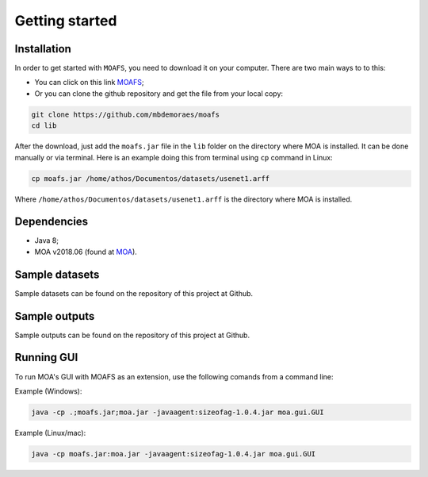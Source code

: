 Getting started
===============

Installation
------------
In order to get started with ``MOAFS``, you need to download it on your computer. 
There are two main ways to to this:

*   You can click on this link `MOAFS`_;
*   Or you can clone the github repository and get the file from your local copy:

.. _MOAFS: https://github.com/mbdemoraes/moafs/raw/master/lib/moafs.jar

.. code-block:: bash

  git clone https://github.com/mbdemoraes/moafs
  cd lib
 
After the download, just add the ``moafs.jar`` file in the ``lib`` folder on the directory where MOA is installed. It can be done manually or via terminal. 
Here is an example doing this from terminal using ``cp`` command in Linux:

.. code-block:: bash

  cp moafs.jar /home/athos/Documentos/datasets/usenet1.arff

Where ``/home/athos/Documentos/datasets/usenet1.arff`` is the directory where MOA is installed.

Dependencies
------------

* Java 8;
* MOA v2018.06 (found at `MOA`_).

.. _MOA: https://moa.cms.waikato.ac.nz/downloads/

Sample datasets
----------------

Sample datasets can be found on the repository of this project at Github.

Sample outputs
----------------

Sample outputs can be found on the repository of this project at Github.

Running GUI
------------

To run MOA's GUI with MOAFS as an extension, use the following comands from a command line:

Example (Windows):

.. code-block:: bash

  java -cp .;moafs.jar;moa.jar -javaagent:sizeofag-1.0.4.jar moa.gui.GUI

Example (Linux/mac):

.. code-block:: bash

  java -cp moafs.jar:moa.jar -javaagent:sizeofag-1.0.4.jar moa.gui.GUI
